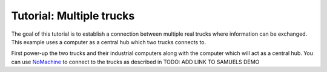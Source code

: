 Tutorial: Multiple trucks
======================

The goal of this tutorial is to establish a connection between multiple real trucks where information can be exchanged.
This example uses a computer as a central hub which two trucks connects to.

First power-up the two trucks and their industrial computers along with the computer which will act as a central hub.
You can use `NoMachine <https://www.nomachine.com/>`_ to connect to the trucks as described in TODO: ADD LINK TO SAMUELS DEMO

